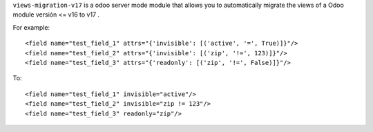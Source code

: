 ``views-migration-v17`` is a odoo server mode module that allows you to automatically migrate the views of a Odoo module versión <= v16 to v17 .

For example::

    <field name="test_field_1" attrs="{'invisible': [('active', '=', True)]}"/>
    <field name="test_field_2" attrs="{'invisible': [('zip', '!=', 123)]}"/>
    <field name="test_field_3" attrs="{'readonly': [('zip', '!=', False)]}"/>

To::

    <field name="test_field_1" invisible="active"/>
    <field name="test_field_2" invisible="zip != 123"/>
    <field name="test_field_3" readonly="zip"/>
